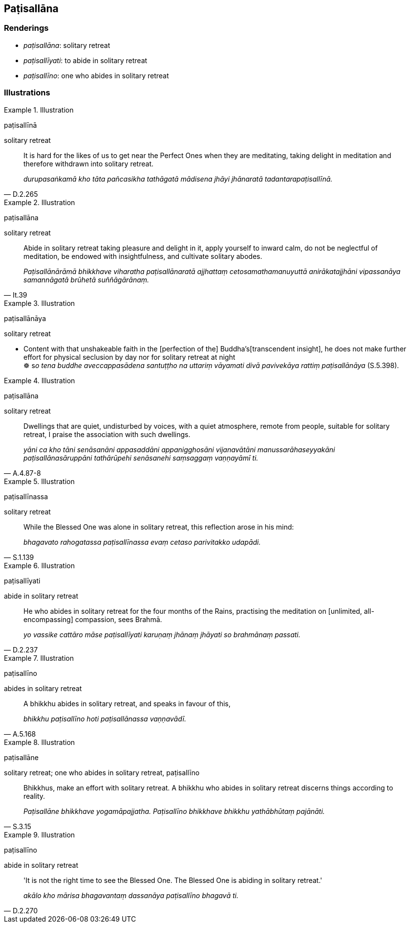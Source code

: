 == Paṭisallāna

=== Renderings

- _paṭisallāna_: solitary retreat

- _paṭisallīyati_: to abide in solitary retreat

- _paṭisallīno_: one who abides in solitary retreat

=== Illustrations

.Illustration
====
paṭisallīnā

solitary retreat
====

[quote, D.2.265]
____
It is hard for the likes of us to get near the Perfect Ones when they are 
meditating, taking delight in meditation and therefore withdrawn into solitary 
retreat.

_durupasaṅkamā kho tāta pañcasikha tathāgatā mādisena jhāyi 
jhānaratā tadantarapaṭisallīnā._
____

.Illustration
====
paṭisallāna

solitary retreat
====

[quote, It.39]
____
Abide in solitary retreat taking pleasure and delight in it, apply yourself to 
inward calm, do not be neglectful of meditation, be endowed with 
insightfulness, and cultivate solitary abodes.

_Paṭisallānārāmā bhikkhave viharatha paṭisallānaratā ajjhattaṃ 
cetosamathamanuyuttā anirākatajjhāni vipassanāya samannāgatā brūhetā 
suññāgārānaṃ._
____

.Illustration
====
paṭisallānāya

solitary retreat
====

• Content with that unshakeable faith in the [perfection of the] Buddha's 
&#8203;[transcendent insight], he does not make further effort for physical seclusion 
by day nor for solitary retreat at night +
☸ s__o tena buddhe aveccappasādena santuṭṭho na uttariṃ vāyamati 
divā pavivekāya rattiṃ paṭisallānāya__ (S.5.398).

.Illustration
====
paṭisallāna

solitary retreat
====

[quote, A.4.87-8]
____
Dwellings that are quiet, undisturbed by voices, with a quiet atmosphere, 
remote from people, suitable for solitary retreat, I praise the association 
with such dwellings.

_yāni ca kho tāni senāsanāni appasaddāni appanigghosāni vijanavātāni 
manussarāhaseyyakāni paṭisallānasāruppāni tathārūpehi senāsanehi 
saṃsaggaṃ vaṇṇayāmī ti._
____

.Illustration
====
paṭisallīnassa

solitary retreat
====

[quote, S.1.139]
____
While the Blessed One was alone in solitary retreat, this reflection arose in 
his mind:

_bhagavato rahogatassa paṭisallīnassa evaṃ cetaso parivitakko udapādi._
____

.Illustration
====
paṭisallīyati

abide in solitary retreat
====

[quote, D.2.237]
____
He who abides in solitary retreat for the four months of the Rains, practising 
the meditation on [unlimited, all-encompassing] compassion, sees Brahmā.

_yo vassike cattāro māse paṭisallīyati karuṇaṃ jhānaṃ jhāyati so 
brahmānaṃ passati._
____

.Illustration
====
paṭisallīno

abides in solitary retreat
====

[quote, A.5.168]
____
A bhikkhu abides in solitary retreat, and speaks in favour of this,

_bhikkhu paṭisallīno hoti paṭisallānassa vaṇṇavādī._
____

.Illustration
====
paṭisallāne

solitary retreat; one who abides in solitary retreat, paṭisallīno
====

[quote, S.3.15]
____
Bhikkhus, make an effort with solitary retreat. A bhikkhu who abides in 
solitary retreat discerns things according to reality.

_Paṭisallāne bhikkhave yogamāpajjatha. Paṭisallīno bhikkhave bhikkhu 
yathābhūtaṃ pajānāti._
____

.Illustration
====
paṭisallīno

abide in solitary retreat
====

[quote, D.2.270]
____
'It is not the right time to see the Blessed One. The Blessed One is abiding in 
solitary retreat.'

_akālo kho mārisa bhagavantaṃ dassanāya paṭisallīno bhagavā ti._
____

